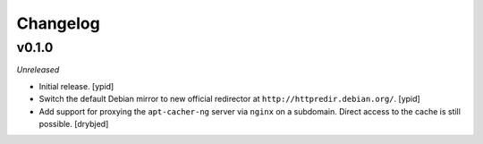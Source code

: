 Changelog
=========


v0.1.0
------

*Unreleased*

- Initial release. [ypid]

- Switch the default Debian mirror to new official redirector at
  ``http://httpredir.debian.org/``. [ypid]

- Add support for proxying the ``apt-cacher-ng`` server via ``nginx`` on
  a subdomain. Direct access to the cache is still possible. [drybjed]

